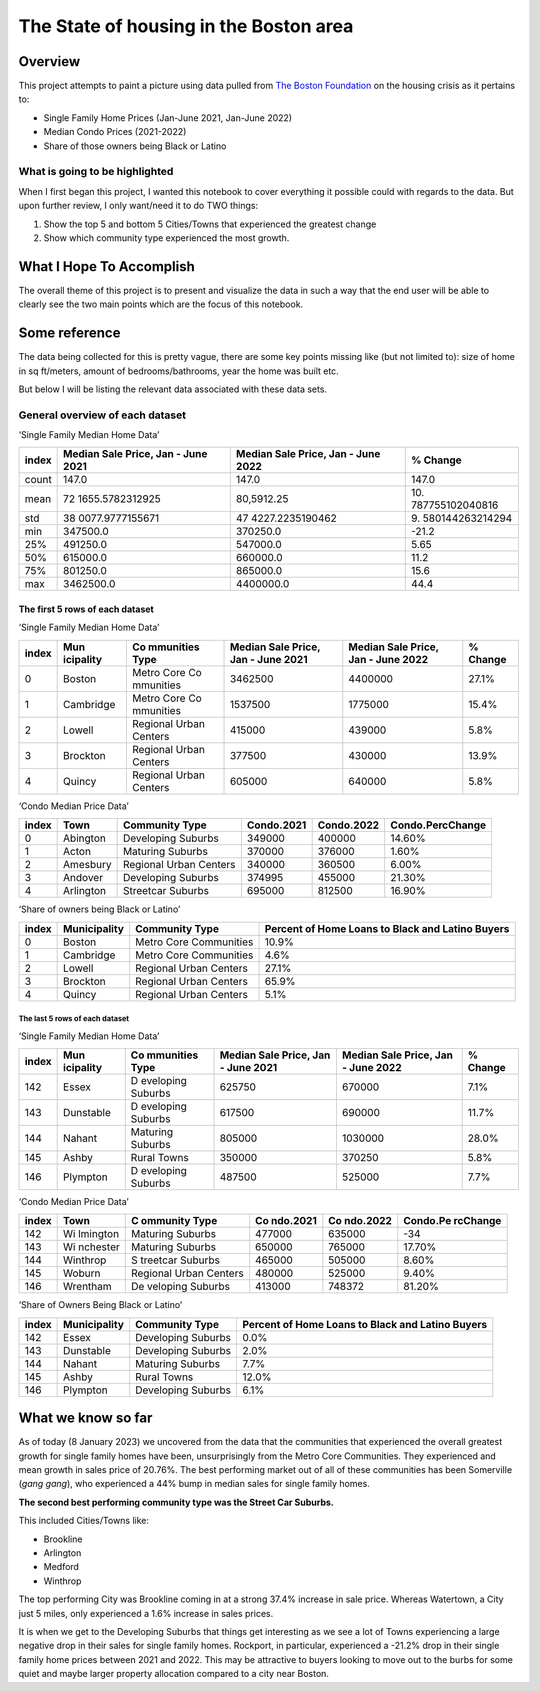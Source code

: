 The State of housing in the Boston area
=======================================

.. raw:: html

   <!--
   Table of contents goes here
   -->

Overview
--------

This project attempts to paint a picture using data pulled from `The
Boston
Foundation <https://www.tbf.org/news-and-insights/reports//2022/October/2022%20Greater%20Boston%20Housing%20Report%20Card/2022%20GBHRC%20Charts#single>`__
on the housing crisis as it pertains to:

-  Single Family Home Prices (Jan-June 2021, Jan-June 2022)
-  Median Condo Prices (2021-2022)
-  Share of those owners being Black or Latino

What is going to be highlighted
~~~~~~~~~~~~~~~~~~~~~~~~~~~~~~~

When I first began this project, I wanted this notebook to cover
everything it possible could with regards to the data. But upon further
review, I only want/need it to do TWO things:

1. Show the top 5 and bottom 5 Cities/Towns that experienced the
   greatest change
2. Show which community type experienced the most growth.

What I Hope To Accomplish
-------------------------

The overall theme of this project is to present and visualize the data
in such a way that the end user will be able to clearly see the two main
points which are the focus of this notebook.

Some reference
--------------

The data being collected for this is pretty vague, there are some key
points missing like (but not limited to): size of home in sq ft/meters,
amount of bedrooms/bathrooms, year the home was built etc.

But below I will be listing the relevant data associated with these data
sets.

General overview of each dataset
~~~~~~~~~~~~~~~~~~~~~~~~~~~~~~~~

‘Single Family Median Home Data’

+-----------------+-----------------+-----------------+-----------------+
| index           | Median Sale     | Median Sale     | % Change        |
|                 | Price, Jan -    | Price, Jan -    |                 |
|                 | June 2021       | June 2022       |                 |
+=================+=================+=================+=================+
| count           | 147.0           | 147.0           | 147.0           |
+-----------------+-----------------+-----------------+-----------------+
| mean            | 72              | 80,5912.25      | 10.             |
|                 | 1655.5782312925 |                 | 787755102040816 |
+-----------------+-----------------+-----------------+-----------------+
| std             | 38              | 47              | 9.              |
|                 | 0077.9777155671 | 4227.2235190462 | 580144263214294 |
+-----------------+-----------------+-----------------+-----------------+
| min             | 347500.0        | 370250.0        | -21.2           |
+-----------------+-----------------+-----------------+-----------------+
| 25%             | 491250.0        | 547000.0        | 5.65            |
+-----------------+-----------------+-----------------+-----------------+
| 50%             | 615000.0        | 660000.0        | 11.2            |
+-----------------+-----------------+-----------------+-----------------+
| 75%             | 801250.0        | 865000.0        | 15.6            |
+-----------------+-----------------+-----------------+-----------------+
| max             | 3462500.0       | 4400000.0       | 44.4            |
+-----------------+-----------------+-----------------+-----------------+

The first 5 rows of each dataset
^^^^^^^^^^^^^^^^^^^^^^^^^^^^^^^^

‘Single Family Median Home Data’

+-----------+-----------+-----------+-----------+-----------+-----------+
| index     | Mun       | Co        | Median    | Median    | % Change  |
|           | icipality | mmunities | Sale      | Sale      |           |
|           |           | Type      | Price,    | Price,    |           |
|           |           |           | Jan -     | Jan -     |           |
|           |           |           | June 2021 | June 2022 |           |
+===========+===========+===========+===========+===========+===========+
| 0         | Boston    | Metro     | 3462500   | 4400000   | 27.1%     |
|           |           | Core      |           |           |           |
|           |           | Co        |           |           |           |
|           |           | mmunities |           |           |           |
+-----------+-----------+-----------+-----------+-----------+-----------+
| 1         | Cambridge | Metro     | 1537500   | 1775000   | 15.4%     |
|           |           | Core      |           |           |           |
|           |           | Co        |           |           |           |
|           |           | mmunities |           |           |           |
+-----------+-----------+-----------+-----------+-----------+-----------+
| 2         | Lowell    | Regional  | 415000    | 439000    | 5.8%      |
|           |           | Urban     |           |           |           |
|           |           | Centers   |           |           |           |
+-----------+-----------+-----------+-----------+-----------+-----------+
| 3         | Brockton  | Regional  | 377500    | 430000    | 13.9%     |
|           |           | Urban     |           |           |           |
|           |           | Centers   |           |           |           |
+-----------+-----------+-----------+-----------+-----------+-----------+
| 4         | Quincy    | Regional  | 605000    | 640000    | 5.8%      |
|           |           | Urban     |           |           |           |
|           |           | Centers   |           |           |           |
+-----------+-----------+-----------+-----------+-----------+-----------+

‘Condo Median Price Data’

+-------+-----------+------------------------+------------+------------+------------------+
| index | Town      | Community Type         | Condo.2021 | Condo.2022 | Condo.PercChange |
+=======+===========+========================+============+============+==================+
| 0     | Abington  | Developing Suburbs     | 349000     | 400000     | 14.60%           |
+-------+-----------+------------------------+------------+------------+------------------+
| 1     | Acton     | Maturing Suburbs       | 370000     | 376000     | 1.60%            |
+-------+-----------+------------------------+------------+------------+------------------+
| 2     | Amesbury  | Regional Urban Centers | 340000     | 360500     | 6.00%            |
+-------+-----------+------------------------+------------+------------+------------------+
| 3     | Andover   | Developing Suburbs     | 374995     | 455000     | 21.30%           |
+-------+-----------+------------------------+------------+------------+------------------+
| 4     | Arlington | Streetcar Suburbs      | 695000     | 812500     | 16.90%           |
+-------+-----------+------------------------+------------+------------+------------------+

‘Share of owners being Black or Latino’

+-----------------+-----------------+-----------------+-----------------+
| index           | Municipality    | Community Type  | Percent of Home |
|                 |                 |                 | Loans to Black  |
|                 |                 |                 | and Latino      |
|                 |                 |                 | Buyers          |
+=================+=================+=================+=================+
| 0               | Boston          | Metro Core      | 10.9%           |
|                 |                 | Communities     |                 |
+-----------------+-----------------+-----------------+-----------------+
| 1               | Cambridge       | Metro Core      | 4.6%            |
|                 |                 | Communities     |                 |
+-----------------+-----------------+-----------------+-----------------+
| 2               | Lowell          | Regional Urban  | 27.1%           |
|                 |                 | Centers         |                 |
+-----------------+-----------------+-----------------+-----------------+
| 3               | Brockton        | Regional Urban  | 65.9%           |
|                 |                 | Centers         |                 |
+-----------------+-----------------+-----------------+-----------------+
| 4               | Quincy          | Regional Urban  | 5.1%            |
|                 |                 | Centers         |                 |
+-----------------+-----------------+-----------------+-----------------+

The last 5 rows of each dataset
'''''''''''''''''''''''''''''''

‘Single Family Median Home Data’

+-----------+-----------+-----------+-----------+-----------+-----------+
| index     | Mun       | Co        | Median    | Median    | % Change  |
|           | icipality | mmunities | Sale      | Sale      |           |
|           |           | Type      | Price,    | Price,    |           |
|           |           |           | Jan -     | Jan -     |           |
|           |           |           | June 2021 | June 2022 |           |
+===========+===========+===========+===========+===========+===========+
| 142       | Essex     | D         | 625750    | 670000    | 7.1%      |
|           |           | eveloping |           |           |           |
|           |           | Suburbs   |           |           |           |
+-----------+-----------+-----------+-----------+-----------+-----------+
| 143       | Dunstable | D         | 617500    | 690000    | 11.7%     |
|           |           | eveloping |           |           |           |
|           |           | Suburbs   |           |           |           |
+-----------+-----------+-----------+-----------+-----------+-----------+
| 144       | Nahant    | Maturing  | 805000    | 1030000   | 28.0%     |
|           |           | Suburbs   |           |           |           |
+-----------+-----------+-----------+-----------+-----------+-----------+
| 145       | Ashby     | Rural     | 350000    | 370250    | 5.8%      |
|           |           | Towns     |           |           |           |
+-----------+-----------+-----------+-----------+-----------+-----------+
| 146       | Plympton  | D         | 487500    | 525000    | 7.7%      |
|           |           | eveloping |           |           |           |
|           |           | Suburbs   |           |           |           |
+-----------+-----------+-----------+-----------+-----------+-----------+

‘Condo Median Price Data’

+-------+----------+----------+----------+----------+----------+
| index | Town     | C        | Co       | Co       | Condo.Pe |
|       |          | ommunity | ndo.2021 | ndo.2022 | rcChange |
|       |          | Type     |          |          |          |
+=======+==========+==========+==========+==========+==========+
| 142   | Wi       | Maturing | 477000   | 635000   | -34      |
|       | lmington | Suburbs  |          |          |          |
+-------+----------+----------+----------+----------+----------+
| 143   | Wi       | Maturing | 650000   | 765000   | 17.70%   |
|       | nchester | Suburbs  |          |          |          |
+-------+----------+----------+----------+----------+----------+
| 144   | Winthrop | S        | 465000   | 505000   | 8.60%    |
|       |          | treetcar |          |          |          |
|       |          | Suburbs  |          |          |          |
+-------+----------+----------+----------+----------+----------+
| 145   | Woburn   | Regional | 480000   | 525000   | 9.40%    |
|       |          | Urban    |          |          |          |
|       |          | Centers  |          |          |          |
+-------+----------+----------+----------+----------+----------+
| 146   | Wrentham | De       | 413000   | 748372   | 81.20%   |
|       |          | veloping |          |          |          |
|       |          | Suburbs  |          |          |          |
+-------+----------+----------+----------+----------+----------+

‘Share of Owners Being Black or Latino’
                                       

+-----------------+-----------------+-----------------+-----------------+
| index           | Municipality    | Community Type  | Percent of Home |
|                 |                 |                 | Loans to Black  |
|                 |                 |                 | and Latino      |
|                 |                 |                 | Buyers          |
+=================+=================+=================+=================+
| 142             | Essex           | Developing      | 0.0%            |
|                 |                 | Suburbs         |                 |
+-----------------+-----------------+-----------------+-----------------+
| 143             | Dunstable       | Developing      | 2.0%            |
|                 |                 | Suburbs         |                 |
+-----------------+-----------------+-----------------+-----------------+
| 144             | Nahant          | Maturing        | 7.7%            |
|                 |                 | Suburbs         |                 |
+-----------------+-----------------+-----------------+-----------------+
| 145             | Ashby           | Rural Towns     | 12.0%           |
+-----------------+-----------------+-----------------+-----------------+
| 146             | Plympton        | Developing      | 6.1%            |
|                 |                 | Suburbs         |                 |
+-----------------+-----------------+-----------------+-----------------+

What we know so far
-------------------

As of today (8 January 2023) we uncovered from the data that the
communities that experienced the overall greatest growth for single
family homes have been, unsurprisingly from the Metro Core Communities.
They experienced and mean growth in sales price of 20.76%. The best
performing market out of all of these communities has been Somerville
(*gang gang*), who experienced a 44% bump in median sales for single
family homes.

**The second best performing community type was the Street Car
Suburbs.**

This included Cities/Towns like:

-  Brookline
-  Arlington
-  Medford
-  Winthrop

The top performing City was Brookline coming in at a strong 37.4%
increase in sale price. Whereas Watertown, a City just 5 miles, only
experienced a 1.6% increase in sales prices.

It is when we get to the Developing Suburbs that things get interesting
as we see a lot of Towns experiencing a large negative drop in their
sales for single family homes. Rockport, in particular, experienced a
-21.2% drop in their single family home prices between 2021 and 2022.
This may be attractive to buyers looking to move out to the burbs for
some quiet and maybe larger property allocation compared to a city near
Boston.
